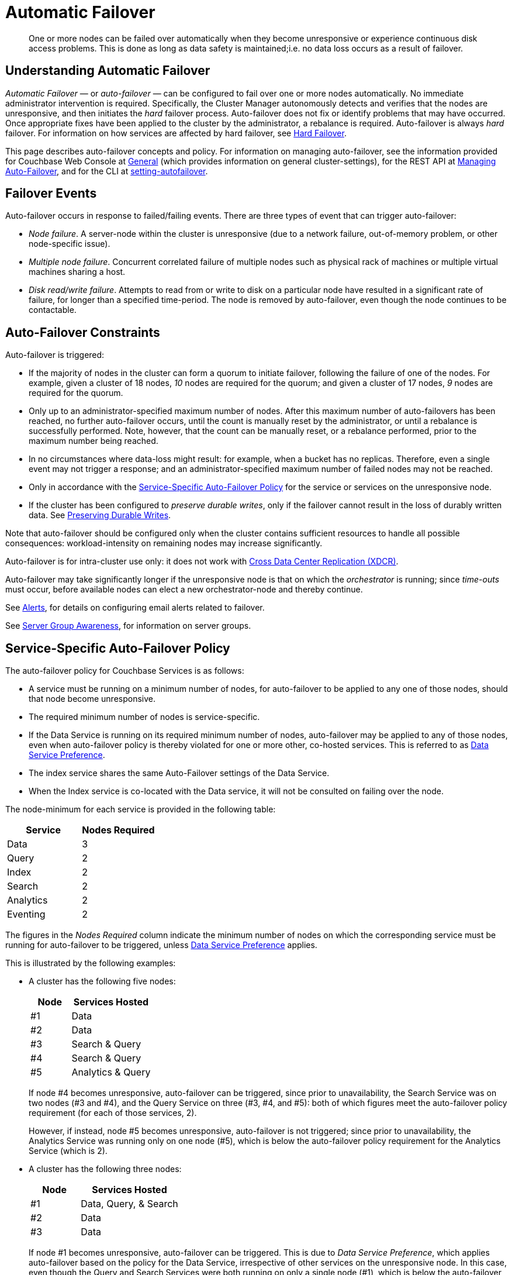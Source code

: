 = Automatic Failover
:description: One or more nodes can be failed over automatically when they become unresponsive or experience continuous disk access problems. This is done as long as data safety is maintained;i.e. no data loss occurs as a result of failover.
:page-aliases: clustersetup:automatic-failover.adoc
:stem:

[abstract]
{description}

== Understanding Automatic Failover

_Automatic Failover_ — or _auto-failover_ — can be configured to fail over one or more nodes automatically. No immediate administrator intervention is required.
Specifically, the Cluster Manager autonomously detects and verifies that the nodes are unresponsive, and then initiates the _hard_ failover process.
Auto-failover does not fix or identify problems that may have occurred.
Once appropriate fixes have been applied to the cluster by the administrator, a rebalance is required.
Auto-failover is always _hard_ failover.
For information on how services are affected by hard failover, see xref:learn:clusters-and-availability/hard-failover.adoc[Hard Failover].

This page describes auto-failover concepts and policy.
For information on managing auto-failover, see the information provided for Couchbase Web Console at xref:manage:manage-settings/general-settings.adoc[General] (which provides information on general cluster-settings), for the REST API at xref:rest-api:rest-cluster-autofailover-intro.adoc[Managing Auto-Failover], and for the CLI at xref:cli:cbcli/couchbase-cli-setting-autofailover.adoc[setting-autofailover].

== Failover Events

Auto-failover occurs in response to failed/failing events.
There are three types of event that can trigger auto-failover:

* _Node failure_.
A server-node within the cluster is unresponsive (due to a network failure, out-of-memory problem, or other node-specific issue).

* _Multiple node failure_.
Concurrent correlated failure of multiple nodes such as physical rack of machines or multiple virtual machines sharing a host.

* _Disk read/write failure_.
Attempts to read from or write to disk on a particular node have resulted in a significant rate of failure, for longer than a specified time-period.
The node is removed by auto-failover, even though the node continues to be contactable.


[#auto-failover-constraints]
== Auto-Failover Constraints

Auto-failover is triggered:

* If the majority of nodes in the cluster can form a quorum to initiate failover, following the failure of one of the nodes.
For example, given a cluster of 18 nodes, _10_ nodes are required for the quorum; and given a cluster of 17 nodes, _9_ nodes are required for the quorum.

* Only up to an administrator-specified maximum number of nodes.
After this maximum number of auto-failovers has been reached, no further auto-failover occurs, until the count is manually reset by the administrator, or until a rebalance is successfully performed.
Note, however, that the count can be manually reset, or a rebalance performed, prior to the maximum number being reached.

* In no circumstances where data-loss might result: for example, when a bucket has no replicas.
Therefore, even a single event may not trigger a response; and an administrator-specified maximum number of failed nodes may not be reached.

* Only in accordance with the xref:learn:clusters-and-availability/automatic-failover.adoc#failover-policy[Service-Specific Auto-Failover Policy] for the service or services on the unresponsive node.

* If the cluster has been configured to _preserve durable writes_, only if the failover cannot result in the loss of durably written data.
See xref:learn:data/durability.adoc#preserving-durable-writes[Preserving Durable Writes].

Note that auto-failover should be configured only when the cluster contains sufficient resources to handle all possible consequences: workload-intensity on remaining nodes may increase significantly.

Auto-failover is for intra-cluster use only: it does not work with xref:learn:clusters-and-availability/xdcr-overview.adoc[Cross Data Center Replication (XDCR)].

Auto-failover may take significantly longer if the unresponsive node is that on which the _orchestrator_ is running; since _time-outs_ must occur, before available nodes can elect a new orchestrator-node and thereby continue.

See xref:manage:manage-settings/configure-alerts.adoc[Alerts], for
details on configuring email alerts related to failover.

See xref:learn:clusters-and-availability/groups.adoc[Server Group Awareness], for information on server groups.

[#failover-policy]
== Service-Specific Auto-Failover Policy

The auto-failover policy for Couchbase Services is as follows:

* A service must be running on a minimum number of nodes, for auto-failover to be applied to any one of those nodes, should that node become unresponsive.

* The required minimum number of nodes is service-specific.

* If the Data Service is running on its required minimum number of nodes, auto-failover may be applied to any of those nodes, even when auto-failover policy is thereby violated for one or more other, co-hosted services.
This is referred to as xref:learn:clusters-and-availability/automatic-failover.adoc#data-service-preference[Data Service Preference].

* The index service shares the same Auto-Failover settings of the Data Service.
* When the Index service is co-located with the Data service, it will not be consulted on failing over the node.

The node-minimum for each service is provided in the following table:

[cols="2,2"]
|===
| Service | Nodes Required

| Data
| 3

| Query
| 2

| Index
| 2

| Search
| 2

| Analytics
| 2

| Eventing
| 2
|===

The figures in the _Nodes Required_ column indicate the minimum number of nodes on which the corresponding service must be running for auto-failover to be triggered, unless xref:learn:clusters-and-availability/automatic-failover.adoc#data-service-preference[Data Service Preference] applies.

This is illustrated by the following examples:

* A cluster has the following five nodes:
+
[cols="1,2"]
|===
| Node | Services Hosted

| #1
| Data

| #2
| Data

| #3
| Search & Query

| #4
| Search & Query

| #5
| Analytics & Query
|===
+
If node #4 becomes unresponsive, auto-failover can be triggered, since prior to unavailability, the Search Service was on two nodes (#3 and #4), and the Query Service on three (#3, #4, and #5): both of which figures meet the auto-failover policy requirement (for each of those services, 2).
+
However, if instead, node #5 becomes unresponsive, auto-failover is not triggered; since prior to unavailability, the Analytics Service was running only on one node (#5), which is below the auto-failover policy requirement for the Analytics Service (which is 2).

[#data-service-preference]
* A cluster has the following three nodes:
+
[cols="1,2"]
|===
| Node | Services Hosted

| #1
| Data, Query, & Search

| #2
| Data

| #3
| Data
|===
+
If node #1 becomes unresponsive, auto-failover can be triggered.
This is due to _Data Service Preference_, which applies auto-failover based on the policy for the Data Service, irrespective of other services on the unresponsive node.
In this case, even though the Query and Search Services were both running on only a single node (#1), which is below the auto-failover policy requirement for each of those services (2), the Data Service was running on three nodes (#1, #2, and #3), which meets the auto-failover policy requirement for the Data Service (3).

[#data-service-preference-with-index-service]
* A cluster has the following four nodes:
+
[cols="1,2"]
|===
| Node | Services Hosted

| #1
| Data & Query

| #2
| Data, Index, & Query

| #3
| Data & Search

| #4
| Index
|===
+
If node #1, #2, or #3 becomes unresponsive, auto-failover can be triggered.
In each case, this is due to _Data Service Preference_, which applies auto-failover based on the policy for the Data Service, irrespective of other services on the unresponsive node.
+
Note that in the case of node #2, this allows an Index Service node to be automatically failed over.
+
If node #4 becomes unresponsive, then the auto-failover of the node will be triggered, as the index service supports Auto-Failover, independent of the Data service. Please note, in this scenario, the Index Service Auto-Failover will only happen if the action doesn't result in any indexes or partition loss.
+
WARNING: If an index does not have a replica and is co-located on a Data Service node that is failed over, then the index will be lost.

== Configuring Auto-Failover

Auto-failover is configured by means of parameters that include the following.

* _Timeout_.
The number of seconds that must elapse, after a node or group has become unresponsive, before auto-failover is triggered. This number is configurable: the default is 120 seconds; the minimum permitted duration is 1 second when set through the REST API and 5 seconds when set from the UI; the maximum is 3600 seconds.
Note that a low number reduces the potential time-period during which a consistently unresponsive node remains unresponsive before auto-failover is triggered; but may also result in auto-failover being unnecessarily triggered, in consequence of short, intermittent periods of node unavailability.
+
WARNING: Care must be when running an un-replicated Index Service and a Data Service configured for fast failover (i.e. 5 seconds) on the same node.
If the failover is triggered, unnecessarily or otherwise, then the index service will be lost.
* _Maximum count_.
The maximum number of nodes that can fail (either concurrently or sequentially in one or more events) and be handled by auto-failover.
The maximum value can be up to configured number of nodes, the default is 1.
This parameter is available in Enterprise Edition only: in Community Edition, the maximum number of nodes that can fail and be handled by auto-failover is always 1.
* _Count_.
The number of nodes that have already failed over.
The default value is 0.
The value is incremented by 1 for every node that has an automatic-failover that occurs, up to the defined maximum count: beyond this point, no further automatic failover can be triggered until the count is reset to 0 through administrator-intervention.
* _Enablement of disk-related automatic failover; with corresponding time-period_.
Whether automatic failover is enabled to handle continuous read-write failures.
If it is enabled, a number of seconds can also be specified: this is the length of a constantly recurring time-period against which failure-continuity on a particular node is evaluated.
The default for this number of seconds is 120; the minimum permitted is 5; the maximum 3600.
If at least 60% of the most recently elapsed instance of the time-period has consisted of continuous failure, failover is automatically triggered.
The default value for the enablement of disk-related automatic failover is false.
This parameter is available in Enterprise Edition only.

By default, auto-failover is switched on, to occur after 120 seconds for up to 1 event.
Nevertheless, Couchbase Server triggers auto-failover only within the constraints described above, in xref:learn:clusters-and-availability/automatic-failover.adoc#auto-failover-constraints[Auto-Failover Constraints].

For practical steps towards auto-failover configuration, see the documentation provided for specifying
xref:manage:manage-settings/general-settings.adoc[General] settings
with Couchbase Web Console UI, for
xref:rest-api:rest-cluster-autofailover-intro.adoc[Managing Auto-Failover] with the
REST API, and
xref:cli:cbcli/couchbase-cli-setting-autofailover.adoc[setting-autofailover] with the CLI.

[#auto-failover-during-rebalance]
== Auto-Failover During Rebalance

If an auto-failover event occurs during a rebalance, the rebalance is stopped; then, auto-failover is triggered.

WARNING: Following an auto-failover, rebalance _is not_ automatically re-attempted.

At this point, the cluster is likely to be in an unbalanced state; therefore, a rebalance should be performed manually, and the unresponsive node fixed and restored to the cluster, as appropriate.

[#auto-failover-and-durability]
== Auto-Failover and Durability

Couchbase Server provides _durability_, which ensures the greatest likelihood of data-writes surviving unexpected anomalies, such as node-outages.
The auto-failover maximum should be established to support guarantees of durability.
See xref:learn:data/durability.adoc[Durability], for information.
